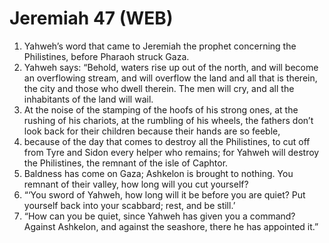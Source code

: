 * Jeremiah 47 (WEB)
:PROPERTIES:
:ID: WEB/24-JER47
:END:

1. Yahweh’s word that came to Jeremiah the prophet concerning the Philistines, before Pharaoh struck Gaza.
2. Yahweh says: “Behold, waters rise up out of the north, and will become an overflowing stream, and will overflow the land and all that is therein, the city and those who dwell therein. The men will cry, and all the inhabitants of the land will wail.
3. At the noise of the stamping of the hoofs of his strong ones, at the rushing of his chariots, at the rumbling of his wheels, the fathers don’t look back for their children because their hands are so feeble,
4. because of the day that comes to destroy all the Philistines, to cut off from Tyre and Sidon every helper who remains; for Yahweh will destroy the Philistines, the remnant of the isle of Caphtor.
5. Baldness has come on Gaza; Ashkelon is brought to nothing. You remnant of their valley, how long will you cut yourself?
6. “‘You sword of Yahweh, how long will it be before you are quiet? Put yourself back into your scabbard; rest, and be still.’
7. “How can you be quiet, since Yahweh has given you a command? Against Ashkelon, and against the seashore, there he has appointed it.”
